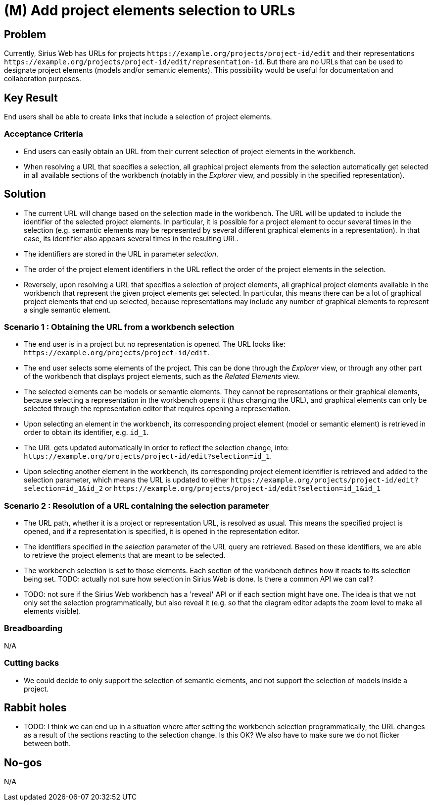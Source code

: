 = (M) Add project elements selection to URLs

== Problem

Currently, Sirius Web has URLs for projects `+https://example.org/projects/project-id/edit+` and their representations `+https://example.org/projects/project-id/edit/representation-id+`.
But there are no URLs that can be used to designate project elements (models and/or semantic elements).
This possibility would be useful for documentation and collaboration purposes.

== Key Result

End users shall be able to create links that include a selection of project elements.

=== Acceptance Criteria

- End users can easily obtain an URL from their current selection of project elements in the workbench.
- When resolving a URL that specifies a selection, all graphical project elements from the selection automatically get selected in all available sections of the workbench (notably in the _Explorer_ view, and possibly in the specified representation).

== Solution

- The current URL will change based on the selection made in the workbench.
  The URL will be updated to include the identifier of the selected project elements.
  In particular, it is possible for a project element to occur several times in the selection (e.g. semantic elements may be represented by several different graphical elements in a representation).
  In that case, its identifier also appears several times in the resulting URL.
- The identifiers are stored in the URL in parameter _selection_.
- The order of the project element identifiers in the URL reflect the order of the project elements in the selection.
- Reversely, upon resolving a URL that specifies a selection of project elements, all graphical project elements available in the workbench that represent the given project elements get selected.
  In particular, this means there can be a lot of graphical project elements that end up selected, because representations may include any number of graphical elements to represent a single semantic element.

=== Scenario 1 : Obtaining the URL from a workbench selection

- The end user is in a project but no representation is opened.
  The URL looks like: `+https://example.org/projects/project-id/edit+`.

- The end user selects some elements of the project.
  This can be done through the _Explorer_ view, or through any other part of the workbench that displays project elements, such as the _Related Elements_ view.

- The selected elements can be models or semantic elements.
  They cannot be representations or their graphical elements, because selecting a representation in the workbench opens it (thus changing the URL), and graphical elements can only be selected through the representation editor that requires opening a representation.

- Upon selecting an element in the workbench, its corresponding project element (model or semantic element) is retrieved in order to obtain its identifier, e.g. `+id_1+`.
- The URL gets updated automatically in order to reflect the selection change, into: `+https://example.org/projects/project-id/edit?selection=id_1+`.
- Upon selecting another element in the workbench, its corresponding project element identifier is retrieved and added to the selection parameter, which means the URL is updated to either `+https://example.org/projects/project-id/edit?selection=id_1&id_2+` or `+https://example.org/projects/project-id/edit?selection=id_1&id_1+`

=== Scenario 2 : Resolution of a URL containing the selection parameter

- The URL path, whether it is a project or representation URL, is resolved as usual.
  This means the specified project is opened, and if a representation is specified, it is opened in the representation editor.

- The identifiers specified in the _selection_ parameter of the URL query are retrieved.
  Based on these identifiers, we are able to retrieve the project elements that are meant to be selected.

- The workbench selection is set to those elements.
  Each section of the workbench defines how it reacts to its selection being set.
  TODO: actually not sure how selection in Sirius Web is done. Is there a common API we can call?

- TODO: not sure if the Sirius Web workbench has a 'reveal' API or if each section might have one. The idea is that we not only set the selection programmatically, but also reveal it (e.g. so that the diagram editor adapts the zoom level to make all elements visible).

=== Breadboarding

N/A

=== Cutting backs

- We could decide to only support the selection of semantic elements, and not support the selection of models inside a project.

== Rabbit holes

- TODO: I think we can end up in a situation where after setting the workbench selection programmatically, the URL changes as a result of the sections reacting to the selection change. Is this OK? We also have to make sure we do not flicker between both.

== No-gos

N/A
